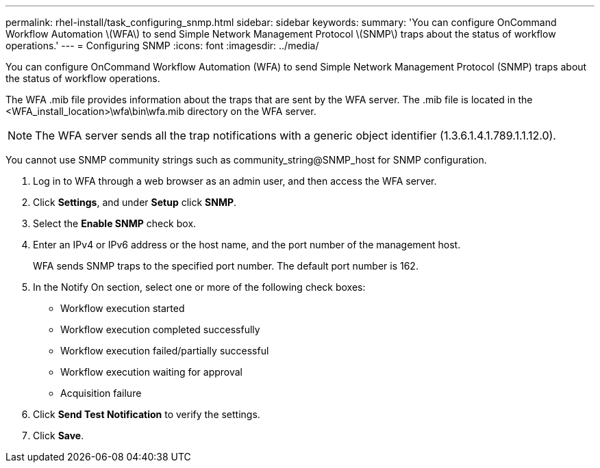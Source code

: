 ---
permalink: rhel-install/task_configuring_snmp.html
sidebar: sidebar
keywords: 
summary: 'You can configure OnCommand Workflow Automation \(WFA\) to send Simple Network Management Protocol \(SNMP\) traps about the status of workflow operations.'
---
= Configuring SNMP
:icons: font
:imagesdir: ../media/

[.lead]
You can configure OnCommand Workflow Automation (WFA) to send Simple Network Management Protocol (SNMP) traps about the status of workflow operations.

The WFA .mib file provides information about the traps that are sent by the WFA server. The .mib file is located in the <WFA_install_location>\wfa\bin\wfa.mib directory on the WFA server.

NOTE: The WFA server sends all the trap notifications with a generic object identifier (1.3.6.1.4.1.789.1.1.12.0).

You cannot use SNMP community strings such as community_string@SNMP_host for SNMP configuration.

. Log in to WFA through a web browser as an admin user, and then access the WFA server.
. Click *Settings*, and under *Setup* click *SNMP*.
. Select the *Enable SNMP* check box.
. Enter an IPv4 or IPv6 address or the host name, and the port number of the management host.
+
WFA sends SNMP traps to the specified port number. The default port number is 162.

. In the Notify On section, select one or more of the following check boxes:
 ** Workflow execution started
 ** Workflow execution completed successfully
 ** Workflow execution failed/partially successful
 ** Workflow execution waiting for approval
 ** Acquisition failure
. Click *Send Test Notification* to verify the settings.
. Click *Save*.

